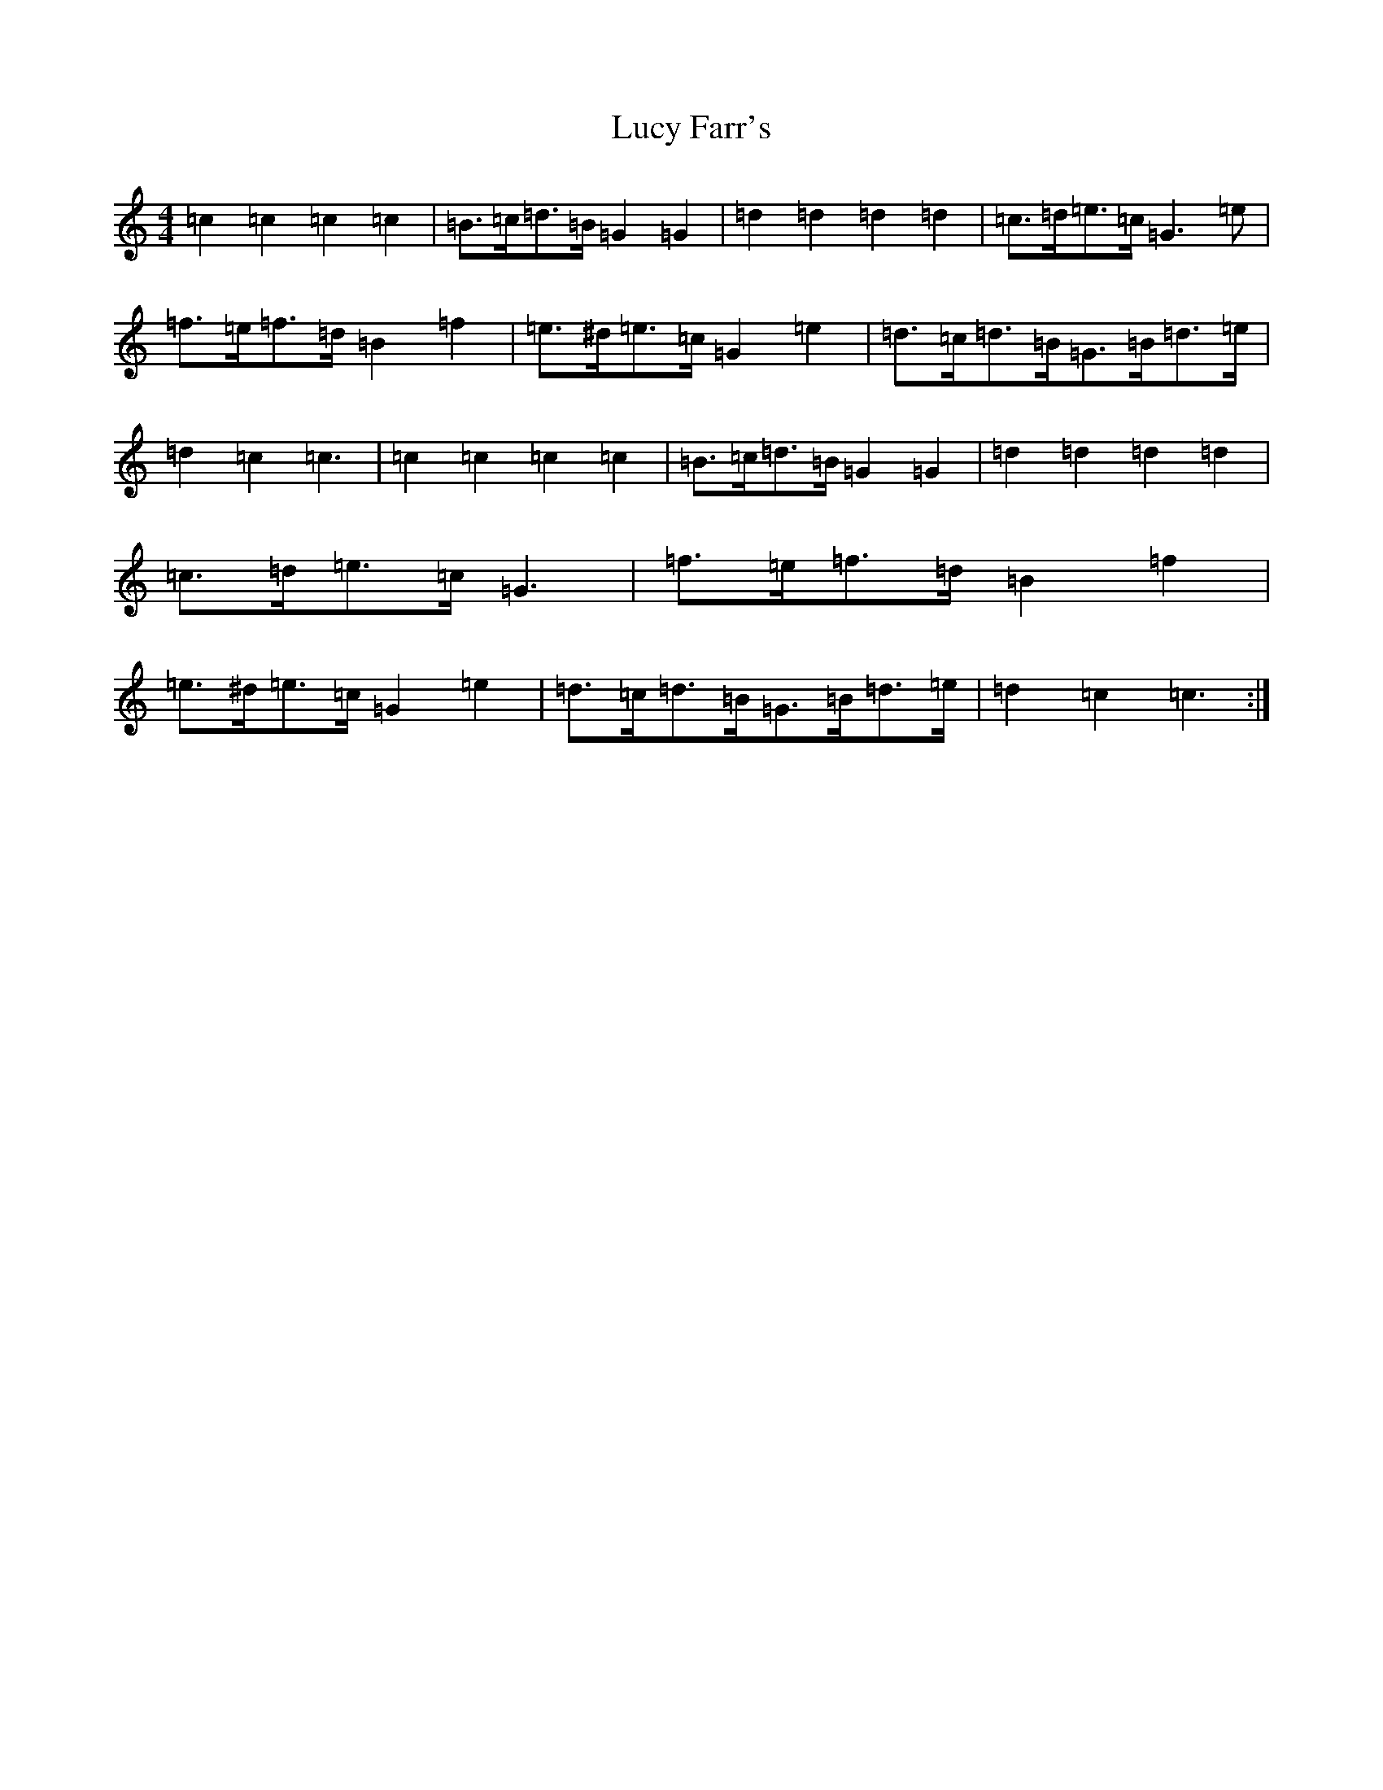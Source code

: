 X: 12913
T: Lucy Farr's
S: https://thesession.org/tunes/1307#setting14632
Z: D Major
R: barndance
M: 4/4
L: 1/8
K: C Major
=c2=c2=c2=c2|=B>=c=d>=B=G2=G2|=d2=d2=d2=d2|=c>=d=e>=c=G3=e|=f>=e=f>=d=B2=f2|=e>^d=e>=c=G2=e2|=d>=c=d>=B=G>=B=d>=e|=d2=c2=c3|=c2=c2=c2=c2|=B>=c=d>=B=G2=G2|=d2=d2=d2=d2|=c>=d=e>=c=G3|=f>=e=f>=d=B2=f2|=e>^d=e>=c=G2=e2|=d>=c=d>=B=G>=B=d>=e|=d2=c2=c3:|